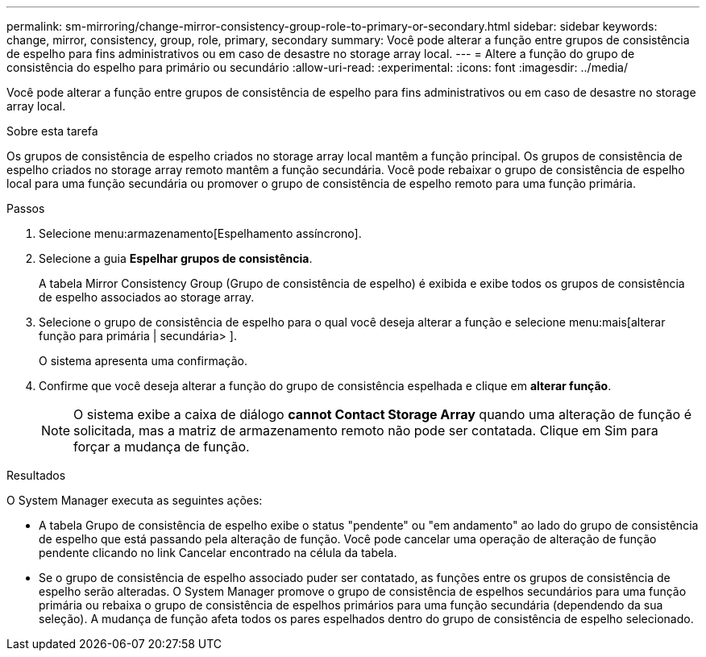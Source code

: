 ---
permalink: sm-mirroring/change-mirror-consistency-group-role-to-primary-or-secondary.html 
sidebar: sidebar 
keywords: change, mirror, consistency, group, role, primary, secondary 
summary: Você pode alterar a função entre grupos de consistência de espelho para fins administrativos ou em caso de desastre no storage array local. 
---
= Altere a função do grupo de consistência do espelho para primário ou secundário
:allow-uri-read: 
:experimental: 
:icons: font
:imagesdir: ../media/


[role="lead"]
Você pode alterar a função entre grupos de consistência de espelho para fins administrativos ou em caso de desastre no storage array local.

.Sobre esta tarefa
Os grupos de consistência de espelho criados no storage array local mantêm a função principal. Os grupos de consistência de espelho criados no storage array remoto mantêm a função secundária. Você pode rebaixar o grupo de consistência de espelho local para uma função secundária ou promover o grupo de consistência de espelho remoto para uma função primária.

.Passos
. Selecione menu:armazenamento[Espelhamento assíncrono].
. Selecione a guia *Espelhar grupos de consistência*.
+
A tabela Mirror Consistency Group (Grupo de consistência de espelho) é exibida e exibe todos os grupos de consistência de espelho associados ao storage array.

. Selecione o grupo de consistência de espelho para o qual você deseja alterar a função e selecione menu:mais[alterar função para primária | secundária> ].
+
O sistema apresenta uma confirmação.

. Confirme que você deseja alterar a função do grupo de consistência espelhada e clique em *alterar função*.
+
[NOTE]
====
O sistema exibe a caixa de diálogo *cannot Contact Storage Array* quando uma alteração de função é solicitada, mas a matriz de armazenamento remoto não pode ser contatada. Clique em Sim para forçar a mudança de função.

====


.Resultados
O System Manager executa as seguintes ações:

* A tabela Grupo de consistência de espelho exibe o status "pendente" ou "em andamento" ao lado do grupo de consistência de espelho que está passando pela alteração de função. Você pode cancelar uma operação de alteração de função pendente clicando no link Cancelar encontrado na célula da tabela.
* Se o grupo de consistência de espelho associado puder ser contatado, as funções entre os grupos de consistência de espelho serão alteradas. O System Manager promove o grupo de consistência de espelhos secundários para uma função primária ou rebaixa o grupo de consistência de espelhos primários para uma função secundária (dependendo da sua seleção). A mudança de função afeta todos os pares espelhados dentro do grupo de consistência de espelho selecionado.


